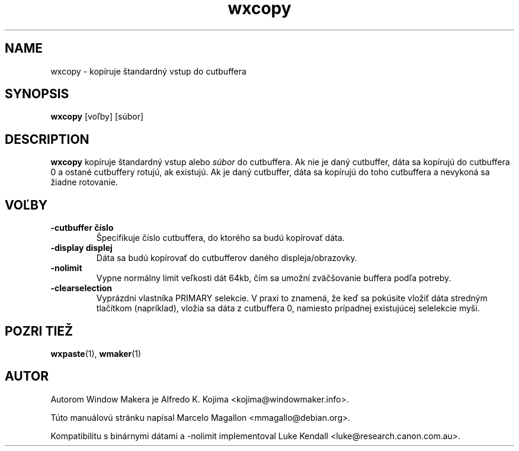 .\" Hey, Emacs!  This is an -*- nroff -*- source file.
.TH wxcopy 1 "September 1998"
.SH NAME
wxcopy \- kopíruje štandardný vstup do cutbuffera
.SH SYNOPSIS
.B wxcopy
[voľby]
[súbor]
.SH DESCRIPTION
.B wxcopy
kopíruje štandardný vstup alebo
.I súbor
do cutbuffera. Ak nie je daný cutbuffer, dáta sa kopírujú do cutbuffera 0
a ostané cutbuffery rotujú, ak existujú. Ak je daný cutbuffer, dáta sa
kopírujú do toho cutbuffera a nevykoná sa žiadne rotovanie.
.SH VOĽBY
.TP
.B \-cutbuffer číslo
Špecifikuje číslo cutbuffera, do ktorého sa budú kopírovať dáta.
.TP
.B \-display displej
Dáta sa budú kopírovať do cutbufferov daného displeja/obrazovky.
.TP
.B \-nolimit
Vypne normálny limit veľkosti dát 64kb, čím sa umožní zväčšovanie buffera
podľa potreby.
.TP
.B \-clearselection
Vyprázdni vlastníka PRIMARY selekcie. V praxi to znamená, že keď sa pokúsite
vložiť dáta stredným tlačítkom (napríklad), vložia sa dáta z cutbuffera 0,
namiesto prípadnej existujúcej selelekcie myši.
.PP
.SH POZRI TIEŽ
.BR wxpaste (1),
.BR wmaker (1)
.SH AUTOR
Autorom Window Makera je Alfredo K. Kojima <kojima@windowmaker.info>.
.PP
Túto manuálovú stránku napísal Marcelo Magallon <mmagallo@debian.org>.

Kompatibilitu s binárnymi dátami a \-nolimit implementoval Luke Kendall
<luke@research.canon.com.au>.
